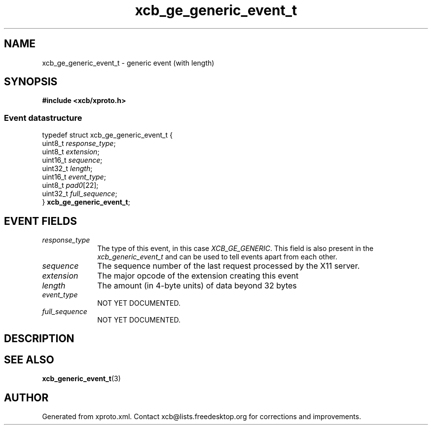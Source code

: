 .TH xcb_ge_generic_event_t 3  "libxcb 1.16.1" "X Version 11" "XCB Events"
.ad l
.SH NAME
xcb_ge_generic_event_t \- generic event (with length)
.SH SYNOPSIS
.hy 0
.B #include <xcb/xproto.h>
.PP
.SS Event datastructure
.nf
.sp
typedef struct xcb_ge_generic_event_t {
    uint8_t  \fIresponse_type\fP;
    uint8_t  \fIextension\fP;
    uint16_t \fIsequence\fP;
    uint32_t \fIlength\fP;
    uint16_t \fIevent_type\fP;
    uint8_t  \fIpad0\fP[22];
    uint32_t \fIfull_sequence\fP;
} \fBxcb_ge_generic_event_t\fP;
.fi
.br
.hy 1
.SH EVENT FIELDS
.IP \fIresponse_type\fP 1i
The type of this event, in this case \fIXCB_GE_GENERIC\fP. This field is also present in the \fIxcb_generic_event_t\fP and can be used to tell events apart from each other.
.IP \fIsequence\fP 1i
The sequence number of the last request processed by the X11 server.
.IP \fIextension\fP 1i
The major opcode of the extension creating this event
.IP \fIlength\fP 1i
The amount (in 4-byte units) of data beyond 32 bytes
.IP \fIevent_type\fP 1i
NOT YET DOCUMENTED.
.IP \fIfull_sequence\fP 1i
NOT YET DOCUMENTED.
.SH DESCRIPTION
.SH SEE ALSO
.BR xcb_generic_event_t (3)
.SH AUTHOR
Generated from xproto.xml. Contact xcb@lists.freedesktop.org for corrections and improvements.
